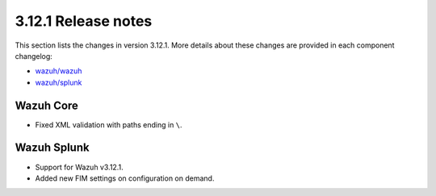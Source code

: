 .. Copyright (C) 2020 Wazuh, Inc.

.. _release_3_12_1:

3.12.1 Release notes
====================

This section lists the changes in version 3.12.1. More details about these changes are provided in each component changelog:

- `wazuh/wazuh <https://github.com/wazuh/wazuh/blob/3.12/CHANGELOG.md>`_
- `wazuh/splunk <https://github.com/wazuh/wazuh-splunk/blob/3.12.1-8.0/CHANGELOG.md>`_

Wazuh Core
----------

- Fixed XML validation with paths ending in ``\``.

Wazuh Splunk
------------

- Support for Wazuh v3.12.1.
- Added new FIM settings on configuration on demand.

